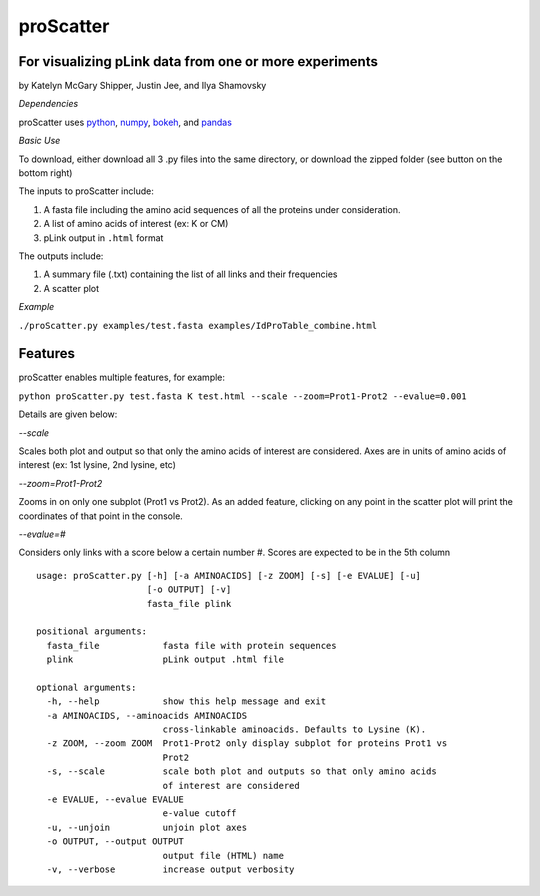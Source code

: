 proScatter
==========

For visualizing pLink data from one or more experiments
-------------------------------------------------------

by Katelyn McGary Shipper, Justin Jee, and Ilya Shamovsky

*Dependencies*

proScatter uses `python <https://www.python.org/downloads/>`__,
`numpy <http://www.numpy.org/>`__,
`bokeh <http://bokeh.pydata.org/en/latest/index.html>`__, and
`pandas <http://pandas.pydata.org/>`__

*Basic Use*

To download, either download all 3 .py files into the same directory, or
download the zipped folder (see button on the bottom right)

The inputs to proScatter include:

1. A fasta file including the amino acid sequences of all the proteins
   under consideration.
2. A list of amino acids of interest (ex: K or CM)
3. pLink output in ``.html`` format

The outputs include:

1. A summary file (.txt) containing the list of all links and their
   frequencies
2. A scatter plot

*Example*

``./proScatter.py examples/test.fasta examples/IdProTable_combine.html``

Features
--------

proScatter enables multiple features, for example:

``python proScatter.py test.fasta K test.html --scale --zoom=Prot1-Prot2 --evalue=0.001``

Details are given below:

*--scale*

Scales both plot and output so that only the amino acids of interest are
considered. Axes are in units of amino acids of interest (ex: 1st
lysine, 2nd lysine, etc)

*--zoom=Prot1-Prot2*

Zooms in on only one subplot (Prot1 vs Prot2). As an added feature,
clicking on any point in the scatter plot will print the coordinates of
that point in the console.

*--evalue=#*

Considers only links with a score below a certain number #. Scores are
expected to be in the 5th column

::

         usage: proScatter.py [-h] [-a AMINOACIDS] [-z ZOOM] [-s] [-e EVALUE] [-u]
                              [-o OUTPUT] [-v]
                              fasta_file plink
         
         positional arguments:
           fasta_file            fasta file with protein sequences
           plink                 pLink output .html file
         
         optional arguments:
           -h, --help            show this help message and exit
           -a AMINOACIDS, --aminoacids AMINOACIDS
                                 cross-linkable aminoacids. Defaults to Lysine (K).
           -z ZOOM, --zoom ZOOM  Prot1-Prot2 only display subplot for proteins Prot1 vs
                                 Prot2
           -s, --scale           scale both plot and outputs so that only amino acids
                                 of interest are considered
           -e EVALUE, --evalue EVALUE
                                 e-value cutoff
           -u, --unjoin          unjoin plot axes
           -o OUTPUT, --output OUTPUT
                                 output file (HTML) name
           -v, --verbose         increase output verbosity

